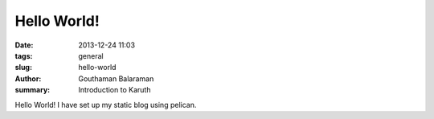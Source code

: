Hello World!
############

:date: 2013-12-24 11:03
:tags: general
:slug: hello-world
:author: Gouthaman Balaraman
:summary: Introduction to Karuth

Hello World! I have set up my static blog using pelican.
